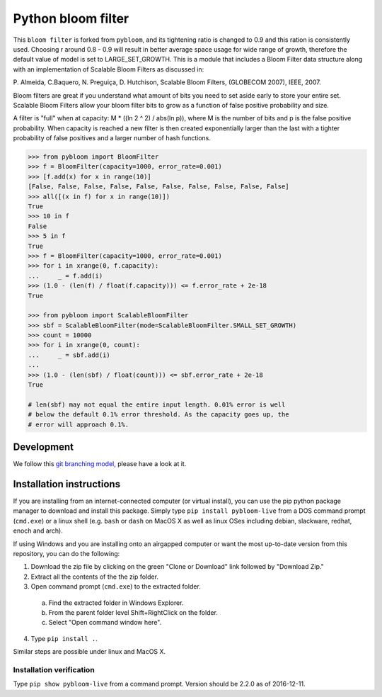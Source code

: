 Python bloom filter
=======

.. image:: https://travis-ci.org/joseph-fox/python-bloomfilter.svg?branch=master
    :target: https://travis-ci.org/joseph-fox/python-bloomfilter

This ``bloom filter`` is forked from ``pybloom``, and its tightening ratio is changed to 0.9 and this ration is consistently used.
Choosing r around 0.8 - 0.9 will result in better average space usage for wide range of growth, therefore the default value of model is set to LARGE_SET_GROWTH.
This is a module that includes a Bloom Filter data structure along with an implementation of Scalable Bloom Filters as discussed in:

P. Almeida, C.Baquero, N. Preguiça, D. Hutchison, Scalable Bloom Filters,
(GLOBECOM 2007), IEEE, 2007.

Bloom filters are great if you understand what amount of bits you need to set
aside early to store your entire set. Scalable Bloom Filters allow your bloom
filter bits to grow as a function of false positive probability and size.

A filter is "full" when at capacity: M * ((ln 2 ^ 2) / abs(ln p)), where M
is the number of bits and p is the false positive probability. When capacity
is reached a new filter is then created exponentially larger than the last
with a tighter probability of false positives and a larger number of hash
functions.

.. code-block:: python

    >>> from pybloom import BloomFilter
    >>> f = BloomFilter(capacity=1000, error_rate=0.001)
    >>> [f.add(x) for x in range(10)]
    [False, False, False, False, False, False, False, False, False, False]
    >>> all([(x in f) for x in range(10)])
    True
    >>> 10 in f
    False
    >>> 5 in f
    True
    >>> f = BloomFilter(capacity=1000, error_rate=0.001)
    >>> for i in xrange(0, f.capacity):
    ...     _ = f.add(i)
    >>> (1.0 - (len(f) / float(f.capacity))) <= f.error_rate + 2e-18
    True

    >>> from pybloom import ScalableBloomFilter
    >>> sbf = ScalableBloomFilter(mode=ScalableBloomFilter.SMALL_SET_GROWTH)
    >>> count = 10000
    >>> for i in xrange(0, count):
    ...     _ = sbf.add(i)
    ...
    >>> (1.0 - (len(sbf) / float(count))) <= sbf.error_rate + 2e-18
    True

    # len(sbf) may not equal the entire input length. 0.01% error is well
    # below the default 0.1% error threshold. As the capacity goes up, the
    # error will approach 0.1%.
***************
Development
***************
We follow this `git branching model <http://nvie.com/posts/a-successful-git-branching-model/>`_, please have a look at it.


*************************
Installation instructions
*************************
If you are installing from an internet-connected computer (or virtual install), you can use the pip python package manager to download and install this package. Simply type ``pip install pybloom-live`` from a DOS command prompt (``cmd.exe``) or a linux shell (e.g. ``bash`` or ``dash`` on MacOS X as well as linux OSes including debian, slackware, redhat, enoch and arch).

If using Windows and you are installing onto an airgapped computer or want the most up-to-date version from this repository, you can do the following:

1. Download the zip file by clicking on the green "Clone or Download" link followed by "Download Zip."
2. Extract all the contents of the the zip folder.
3. Open command prompt (``cmd.exe``) to the extracted folder.
  a. Find the extracted folder in Windows Explorer.
  b. From the parent folder level Shift+RightClick on the folder.
  c. Select "Open command window here".
4. Type ``pip install .``.

Similar steps are possible under linux and MacOS X.

Installation verification
~~~~~~~~~~~~~~~~~~~~~~~~~
Type ``pip show pybloom-live`` from a command prompt. Version should be 2.2.0 as of 2016-12-11.
